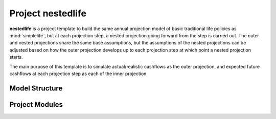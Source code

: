 .. module:: nestedlife

Project **nestedlife**
======================

**nestedlife** is a project template to build the same annual projection
model of basic traditional life policies
as :mod:`simplelife`, but at each projection step,
a nested projection going forward from the step is carried out.
The outer and nested projections share the same base assumptions, but
the assumptions of the nested projections can be adjusted based on how
the outer projection develops up to each projection step at which point a
nested projection starts.

The main purpose of this template is to simulate actual/realistic
cashflows as the outer projection, and expected future cashflows at each
projection step as each of the inner projection.

Model Structure
---------------

.. blockdiag::

   blockdiag {
     default_node_color="#D5E8D4";
     default_linecolor="#628E47";
     nestedlife [shape=roundedbox, linecolor="#7B99C5", color="#D4E8FC"]
     nestedlife <- "OuterProj[PolicyID]" <- "InnerProj[t0]" [hstyle=composition];
     "OuterProj[PolicyID]" [stacked];
     "OuterProj[PolicyID]" -> BaseProjection [folded, hstyle=generalization]
     "InnerProj[t0]" -> BaseProjection [folded, hstyle=generalization]
     "InnerProj[t0]" [stacked];
     BaseProjection [style=dotted];
     nestedlife <- BaseProjection [hstyle=composition, style=dotted];
     PV_Mixin [style=dotted];
     nestedlife <- PV_Mixin [hstyle=composition, style=dotted];
     BaseProjection -> PV_Mixin [folded, hstyle=generalization];
     nestedlife <- Economic [hstyle=composition];
     nestedlife <- Assumption [hstyle=composition];
     nestedlife <- Policy [hstyle=composition];
     nestedlife <- LifeTable [hstyle=composition];
     nestedlife <- Input [hstyle=composition];
     group {
       Economic;
       Assumption;
       Policy;
       LifeTable;
       Input;
       shape=line
       style=dashed
       color=orange
     }
   }


Project Modules
---------------

.. autosummary::
   :toctree: generated/
   :template: llmodule.rst

   ~nestedlife
   ~build_input
   ~lifetable
   ~policy
   ~assumption
   ~economic
   ~projection
